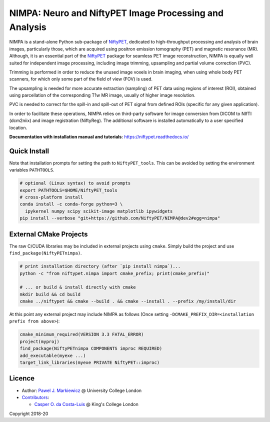 =======================================================
NIMPA: Neuro and NiftyPET Image Processing and Analysis
=======================================================

|Docs| |PyPI-Status| |PyPI-Downloads|

NIMPA is a stand-alone Python sub-package of NiftyPET_, dedicated to high-throughput processing and analysis of brain images, particularly those, which are acquired using positron emission tomography (PET) and magnetic resonance (MR).  Although, it is an essential part of the NiftyPET_ package for seamless PET image reconstruction, NIMPA is equally well suited for independent image processing, including image trimming, upsampling and partial volume correction (PVC).

.. _NiftyPET: https://github.com/NiftyPET/NiftyPET

Trimming is performed in order to reduce the unused image voxels in brain imaging, when using whole body PET scanners, for which only some part of the field of view (FOV) is used.

The upsampling is needed for more accurate extraction (sampling) of PET data using regions of interest (ROI), obtained using parcellation of the corresponding T1w MR image, usually of higher image resolution.

PVC is needed to correct for the spill-in and spill-out of PET signal from defined ROIs (specific for any given application).

In order to facilitate these operations, NIMPA relies on third-party software for image conversion from DICOM to NIfTI (dcm2niix) and image registration (NiftyReg).  The additional software is installed automatically to a user specified location.

**Documentation with installation manual and tutorials**: https://niftypet.readthedocs.io/

Quick Install
~~~~~~~~~~~~~

Note that installation prompts for setting the path to ``NiftyPET_tools``.
This can be avoided by setting the environment variables ``PATHTOOLS``.

.. code:: sh

    # optional (Linux syntax) to avoid prompts
    export PATHTOOLS=$HOME/NiftyPET_tools
    # cross-platform install
    conda install -c conda-forge python=3 \
      ipykernel numpy scipy scikit-image matplotlib ipywidgets
    pip install --verbose "git+https://github.com/NiftyPET/NIMPA@dev2#egg=nimpa"

External CMake Projects
~~~~~~~~~~~~~~~~~~~~~~~

The raw C/CUDA libraries may be included in external projects using ``cmake``.
Simply build the project and use ``find_package(NiftyPETnimpa)``.

.. code:: sh

    # print installation directory (after `pip install nimpa`)...
    python -c "from niftypet.nimpa import cmake_prefix; print(cmake_prefix)"

    # ... or build & install directly with cmake
    mkdir build && cd build
    cmake ../niftypet && cmake --build . && cmake --install . --prefix /my/install/dir

At this point any external project may include NIMPA as follows
(Once setting ``-DCMAKE_PREFIX_DIR=<installation prefix from above>``):

.. code:: cmake

    cmake_minimum_required(VERSION 3.3 FATAL_ERROR)
    project(myproj)
    find_package(NiftyPETnimpa COMPONENTS improc REQUIRED)
    add_executable(myexe ...)
    target_link_libraries(myexe PRIVATE NiftyPET::improc)

Licence
~~~~~~~

|Licence|

- Author: `Pawel J. Markiewicz <https://github.com/pjmark>`__ @ University College London
- `Contributors <https://github.com/NiftyPET/NIMPA/graphs/contributors>`__:

  - `Casper O. da Costa-Luis <https://github.com/casperdcl>`__ @ King's College London

Copyright 2018-20

.. |Docs| image:: https://readthedocs.org/projects/niftypet/badge/?version=latest
   :target: https://niftypet.readthedocs.io/en/latest/?badge=latest
.. |Licence| image:: https://img.shields.io/pypi/l/nimpa.svg?label=licence
   :target: https://github.com/NiftyPET/NIMPA/blob/master/LICENCE
.. |PyPI-Downloads| image:: https://img.shields.io/pypi/dm/nimpa.svg?label=PyPI%20downloads
   :target: https://pypi.org/project/nimpa
.. |PyPI-Status| image:: https://img.shields.io/pypi/v/nimpa.svg?label=latest
   :target: https://pypi.org/project/nimpa
